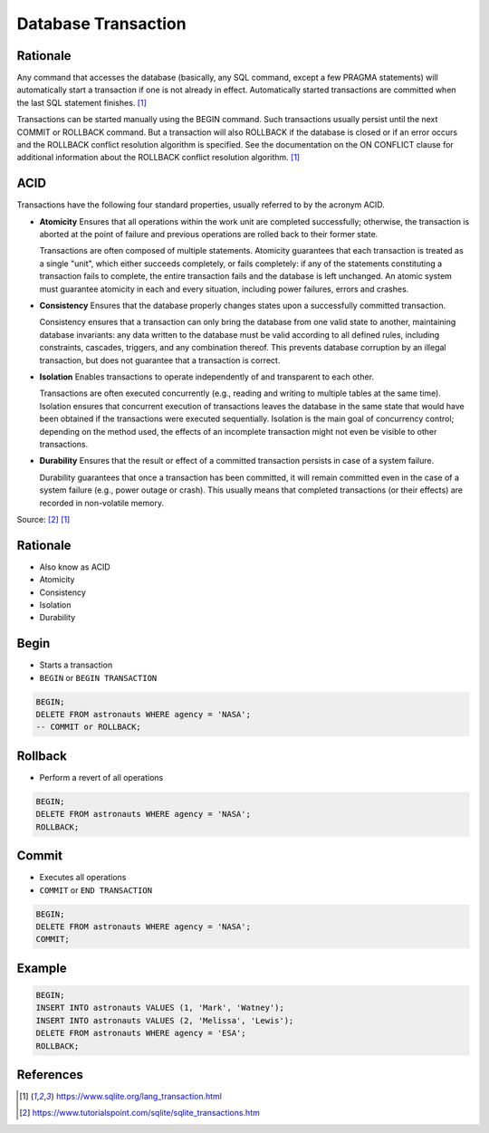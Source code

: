 Database Transaction
====================


Rationale
---------
Any command that accesses the database (basically, any SQL command, except
a few PRAGMA statements) will automatically start a transaction if one is
not already in effect. Automatically started transactions are committed
when the last SQL statement finishes. [#sqlitetranaction]_

Transactions can be started manually using the BEGIN command. Such
transactions usually persist until the next COMMIT or ROLLBACK command.
But a transaction will also ROLLBACK if the database is closed or if an
error occurs and the ROLLBACK conflict resolution algorithm is specified.
See the documentation on the ON CONFLICT clause for additional information
about the ROLLBACK conflict resolution algorithm. [#sqlitetranaction]_


ACID
----
Transactions have the following four standard properties, usually referred
to by the acronym ACID.

* **Atomicity**
  Ensures that all operations within the work unit are completed
  successfully; otherwise, the transaction is aborted at the point of
  failure and previous operations are rolled back to their former state.

  Transactions are often composed of multiple statements. Atomicity
  guarantees that each transaction is treated as a single "unit", which
  either succeeds completely, or fails completely: if any of the statements
  constituting a transaction fails to complete, the entire transaction fails
  and the database is left unchanged. An atomic system must guarantee
  atomicity in each and every situation, including power failures, errors
  and crashes.

* **Consistency**
  Ensures that the database properly changes states upon a successfully
  committed transaction.

  Consistency ensures that a transaction can only bring the database from
  one valid state to another, maintaining database invariants: any data
  written to the database must be valid according to all defined rules,
  including constraints, cascades, triggers, and any combination thereof.
  This prevents database corruption by an illegal transaction, but does not
  guarantee that a transaction is correct.

* **Isolation**
  Enables transactions to operate independently of and transparent
  to each other.

  Transactions are often executed concurrently (e.g., reading and writing
  to multiple tables at the same time). Isolation ensures that concurrent
  execution of transactions leaves the database in the same state that
  would have been obtained if the transactions were executed sequentially.
  Isolation is the main goal of concurrency control; depending on the method
  used, the effects of an incomplete transaction might not even be visible
  to other transactions.

* **Durability**
  Ensures that the result or effect of a committed transaction persists
  in case of a system failure.

  Durability guarantees that once a transaction has been committed, it will
  remain committed even in the case of a system failure (e.g., power outage
  or crash). This usually means that completed transactions (or their
  effects) are recorded in non-volatile memory.

Source: [#tutorialspoint]_ [#sqlitetranaction]_


Rationale
---------
* Also know as ACID
* Atomicity
* Consistency
* Isolation
* Durability


Begin
-----
* Starts a transaction
* ``BEGIN`` or ``BEGIN TRANSACTION``

.. code-block:: sql

    BEGIN;
    DELETE FROM astronauts WHERE agency = 'NASA';
    -- COMMIT or ROLLBACK;

.. figure:: img/sqlite3-transaction-begin.png


Rollback
--------
* Perform a revert of all operations

.. code-block:: sql

    BEGIN;
    DELETE FROM astronauts WHERE agency = 'NASA';
    ROLLBACK;

.. figure:: img/sqlite3-transaction-rollback.png


Commit
------
* Executes all operations
* ``COMMIT`` or ``END TRANSACTION``

.. code-block:: sql

    BEGIN;
    DELETE FROM astronauts WHERE agency = 'NASA';
    COMMIT;

.. figure:: img/sqlite3-transaction-commit.png


Example
-------
.. code-block:: sql

    BEGIN;
    INSERT INTO astronauts VALUES (1, 'Mark', 'Watney');
    INSERT INTO astronauts VALUES (2, 'Melissa', 'Lewis');
    DELETE FROM astronauts WHERE agency = 'ESA';
    ROLLBACK;


References
----------
.. [#sqlitetranaction] https://www.sqlite.org/lang_transaction.html
.. [#tutorialspoint] https://www.tutorialspoint.com/sqlite/sqlite_transactions.htm
